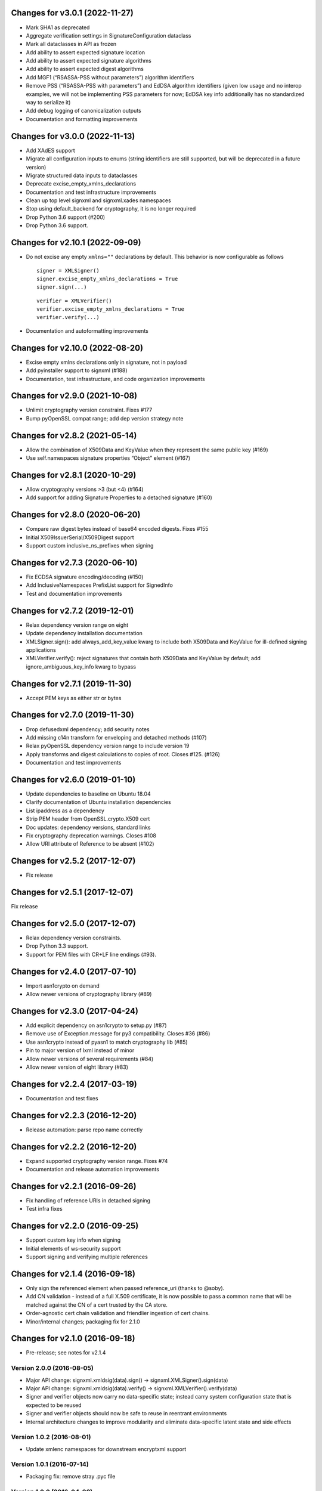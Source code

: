 Changes for v3.0.1 (2022-11-27)
===============================

-  Mark SHA1 as deprecated

-  Aggregate verification settings in SignatureConfiguration dataclass

-  Mark all dataclasses in API as frozen

-  Add ability to assert expected signature location

-  Add ability to assert expected signature algorithms

-  Add ability to assert expected digest algorithms

-  Add MGF1 (“RSASSA-PSS without parameters”) algorithm identifiers

-  Remove PSS (“RSASSA-PSS with parameters”) and EdDSA algorithm
   identifiers (given low usage and no interop examples, we will not be
   implementing PSS parameters for now; EdDSA key info additionally has
   no standardized way to serialize it)

-  Add debug logging of canonicalization outputs

-  Documentation and formatting improvements

Changes for v3.0.0 (2022-11-13)
===============================

-  Add XAdES support

-  Migrate all configuration inputs to enums (string identifiers are
   still supported, but will be deprecated in a future version)

-  Migrate structured data inputs to dataclasses

-  Deprecate excise_empty_xmlns_declarations

-  Documentation and test infrastructure improvements

-  Clean up top level signxml and signxml.xades namespaces

-  Stop using default_backend for cryptography, it is no longer required

-  Drop Python 3.6 support (#200)

-  Drop Python 3.6 support.

Changes for v2.10.1 (2022-09-09)
================================

-  Do not excise any empty ``xmlns=""`` declarations by default. This
   behavior is now configurable as follows

   ::

      signer = XMLSigner()
      signer.excise_empty_xmlns_declarations = True
      signer.sign(...)

   ::

      verifier = XMLVerifier()
      verifier.excise_empty_xmlns_declarations = True
      verifier.verify(...)

-  Documentation and autoformatting improvements

Changes for v2.10.0 (2022-08-20)
================================

-  Excise empty xmlns declarations only in signature, not in payload

-  Add pyinstaller support to signxml (#188)

-  Documentation, test infrastructure, and code organization
   improvements

Changes for v2.9.0 (2021-10-08)
===============================

-  Unlimit cryptography version constraint. Fixes #177

-  Bump pyOpenSSL compat range; add dep version strategy note

Changes for v2.8.2 (2021-05-14)
===============================

-  Allow the combination of X509Data and KeyValue when they represent
   the same public key (#169)

-  Use self.namespaces signature properties “Object” element (#167)

Changes for v2.8.1 (2020-10-29)
===============================

-  Allow cryptography versions >3 (but <4) (#164)

-  Add support for adding Signature Properties to a detached signature
   (#160)

Changes for v2.8.0 (2020-06-20)
===============================

-  Compare raw digest bytes instead of base64 encoded digests. Fixes
   #155

-  Initial X509IssuerSerial/X509Digest support

-  Support custom inclusive_ns_prefixes when signing

Changes for v2.7.3 (2020-06-10)
===============================

-  Fix ECDSA signature encoding/decoding (#150)

-  Add InclusiveNamespaces PrefixList support for SignedInfo

-  Test and documentation improvements

Changes for v2.7.2 (2019-12-01)
===============================

-  Relax dependency version range on eight

-  Update dependency installation documentation

-  XMLSigner.sign(): add always_add_key_value kwarg to include both
   X509Data and KeyValue for ill-defined signing applications

-  XMLVerifier.verify(): reject signatures that contain both X509Data
   and KeyValue by default; add ignore_ambiguous_key_info kwarg to
   bypass

Changes for v2.7.1 (2019-11-30)
===============================

-  Accept PEM keys as either str or bytes

Changes for v2.7.0 (2019-11-30)
===============================

-  Drop defusedxml dependency; add security notes

-  Add missing c14n transform for enveloping and detached methods (#107)

-  Relax pyOpenSSL dependency version range to include version 19

-  Apply transforms and digest calculations to copies of root. Closes
   #125. (#126)

-  Documentation and test improvements

Changes for v2.6.0 (2019-01-10)
===============================

-  Update dependencies to baseline on Ubuntu 18.04

-  Clarify documentation of Ubuntu installation dependencies

-  List ipaddress as a dependency

-  Strip PEM header from OpenSSL.crypto.X509 cert

-  Doc updates: dependency versions, standard links

-  Fix cryptography deprecation warnings. Closes #108

-  Allow URI attribute of Reference to be absent (#102)

Changes for v2.5.2 (2017-12-07)
===============================

-  Fix release

Changes for v2.5.1 (2017-12-07)
===============================

Fix release

Changes for v2.5.0 (2017-12-07)
===============================

-  Relax dependency version constraints.

-  Drop Python 3.3 support.

-  Support for PEM files with CR+LF line endings (#93).

Changes for v2.4.0 (2017-07-10)
===============================

-  Import asn1crypto on demand

-  Allow newer versions of cryptography library (#89)

Changes for v2.3.0 (2017-04-24)
===============================

-  Add explicit dependency on asn1crypto to setup.py (#87)

-  Remove use of Exception.message for py3 compatibility. Closes #36
   (#86)

-  Use asn1crypto instead of pyasn1 to match cryptography lib (#85)

-  Pin to major version of lxml instead of minor

-  Allow newer versions of several requirements (#84)

-  Allow newer version of eight library (#83)

Changes for v2.2.4 (2017-03-19)
===============================

-  Documentation and test fixes

Changes for v2.2.3 (2016-12-20)
===============================

-  Release automation: parse repo name correctly

Changes for v2.2.2 (2016-12-20)
===============================

-  Expand supported cryptography version range. Fixes #74

-  Documentation and release automation improvements

Changes for v2.2.1 (2016-09-26)
===============================

-  Fix handling of reference URIs in detached signing

-  Test infra fixes

Changes for v2.2.0 (2016-09-25)
===============================

-  Support custom key info when signing
-  Initial elements of ws-security support
-  Support signing and verifying multiple references

Changes for v2.1.4 (2016-09-18)
===============================

-  Only sign the referenced element when passed reference\_uri (thanks
   to @soby).

-  Add CN validation - instead of a full X.509 certificate, it is now
   possible to pass a common name that will be matched against the CN of
   a cert trusted by the CA store.

-  Order-agnostic cert chain validation and friendlier ingestion of cert
   chains.

-  Minor/internal changes; packaging fix for 2.1.0

Changes for v2.1.0 (2016-09-18)
===============================

-  Pre-release; see notes for v2.1.4

Version 2.0.0 (2016-08-05)
--------------------------
- Major API change: signxml.xmldsig(data).sign() -> signxml.XMLSigner().sign(data)
- Major API change: signxml.xmldsig(data).verify() -> signxml.XMLVerifier().verify(data)
- Signer and verifier objects now carry no data-specific state; instead carry system configuration state that is
  expected to be reused
- Signer and verifier objects should now be safe to reuse in reentrant environments
- Internal architecture changes to improve modularity and eliminate data-specific latent state and side effects

Version 1.0.2 (2016-08-01)
--------------------------
- Update xmlenc namespaces for downstream encryptxml support

Version 1.0.1 (2016-07-14)
--------------------------
- Packaging fix: remove stray .pyc file

Version 1.0.0 (2016-04-08)
--------------------------
- Major API change: Return signature information in verify() return value (#41, #50). Thanks to @klondi.
- Major API change: Excise signature node from verify() return value to avoid possibly returning untrusted data (#47). Thanks to @klondi.

Version 0.6.0 (2016-03-24)
--------------------------
- Remove signature nodes appropriately (#46). Thanks to @klondi.
- Expand Travis CI test to include flake8 linter.

Version 0.5.0 (2016-03-02)
--------------------------
- Add support for using a KeyName element within the KeyInfo block (#38). Thanks to @Pelleplutt.
- Update cryptography dependency
- Expand Travis CI test matrix to include OS X

Version 0.4.6 (2015-11-28)
--------------------------
- Python 3.5 compatibility fix: move enum34 into conditional dependencies (#37). Thanks to @agronholm.

Version 0.4.5 (2015-11-08)
--------------------------
- Support enveloped signatures nested at arbitrary levels beneath root element (#32, #33). Thanks to @jmindek.
- Update certifi, cryptography dependencies

Version 0.4.4 (2015-08-07)
--------------------------
- Handle xml.etree.ElementTree nodes as input (previously these would cause a crash, despite the documentation suggesting otherwise). Closes #19, thanks to @nickcash.

Version 0.4.3 (2015-07-26)
--------------------------
- Do not open schema file in text mode when parsing XML (closes #18, thanks to @nick210)
- Update cryptography dependency

Version 0.4.2 (2015-04-24)
--------------------------
- Add support for parameterizable signature namespace (PR #12, thanks to @ldnunes)
- Update cryptography dependency

Version 0.4.1 (2015-04-21)
--------------------------
- Add support for detached signatures (closes #3)
- Update pyOpenSSL dependency; use X509StoreContext.verify_certificate()

Version 0.4.0 (2015-03-08)
--------------------------
- Use pyasn1 for DER encoding and decoding, eliminating some DSA signature verification failures

Version 0.3.9 (2015-02-04)
--------------------------
- Do not distribute tests in source archive

Version 0.3.7 (2015-02-04)
--------------------------
- Configurable id attribute name for verifying non-standard internal object references, e.g. ADFS (closes #6)

Version 0.3.6 (2015-01-10)
--------------------------
- Python 3 compatibility fixes
- Fix test matrix (Python version configuration) in Travis

Version 0.3.5 (2014-12-22)
--------------------------
- Refactor application of enveloped signature transforms
- Support base64 transform
- Support application of different canonicalization algorithms to signature and payload (closes #1)

Version 0.3.4 (2014-12-14)
--------------------------
- Add support for exclusive canonicalization with InclusiveNamespaces PrefixList attribute

Version 0.3.3 (2014-12-13)
--------------------------
- Overhaul support of canonicalization algorithms

Version 0.3.2 (2014-12-11)
--------------------------
- Fix bug in enveloped signature canonicalization of namespace prefixes

Version 0.3.1 (2014-10-17)
--------------------------
- Fix bug in enveloped signature excision

Version 0.3.0 (2014-10-16)
--------------------------
- Allow location of enveloped signature to be specified

Version 0.2.9 (2014-10-14)
--------------------------
- Use exclusive c14n when signing

Version 0.2.8 (2014-10-13)
--------------------------
- Namespace all tags when generating signature

Version 0.2.7 (2014-10-13)
--------------------------
- Switch default signing method to enveloped signature

Version 0.2.6 (2014-10-13)
--------------------------
- Fix typo in ns prefixing code

Version 0.2.5 (2014-10-13)
--------------------------
- Fix handling of DER sequences in DSA key serialization
- Parameterize excision with ns prefix

Version 0.2.4 (2014-10-12)
--------------------------
- Fix excision with ns prefix

Version 0.2.3 (2014-10-12)
--------------------------
- Fixes to c14n of enveloped signatures
- Expand tests to use the XML Signature interoperability test suite

Version 0.2.2 (2014-10-04)
--------------------------
- Load bare X509 certificates from SAML metadata correctly

Version 0.2.1 (2014-10-04)
--------------------------
- Always use X509 information even if key value is present
- Internal refactor to modularize key value handling logic

Version 0.2.0 (2014-10-02)
--------------------------
- Use defusedxml when verifying signatures.
- Eliminate dependency on PyCrypto.
- Introduce support for ECDSA asymmetric key encryption.
- Introduce ability to validate xmldsig11 schema.
- Expand test suite coverage.

Version 0.1.9 (2014-09-27)
--------------------------
- Allow use of external X509 certificates for validation; add an example of supplying a cert from SAML metadata.

Version 0.1.8 (2014-09-25)
--------------------------
- Packaging fix.

Version 0.1.7 (2014-09-25)
--------------------------
- Packaging fix.

Version 0.1.6 (2014-09-25)
--------------------------
- Accept etree elements in verify.

Version 0.1.5 (2014-09-25)
--------------------------
- Packaging fix.

Version 0.1.4 (2014-09-25)
--------------------------
- Begin work toward conformance with version 1.1 of the spec.

Version 0.1.3 (2014-09-23)
--------------------------
- Require x509 for verification by default.

Version 0.1.2 (2014-09-22)
--------------------------
- Documentation fixes.

Version 0.1.1 (2014-09-22)
--------------------------
- Documentation fixes.

Version 0.1.0 (2014-09-22)
--------------------------
- Initial release.

